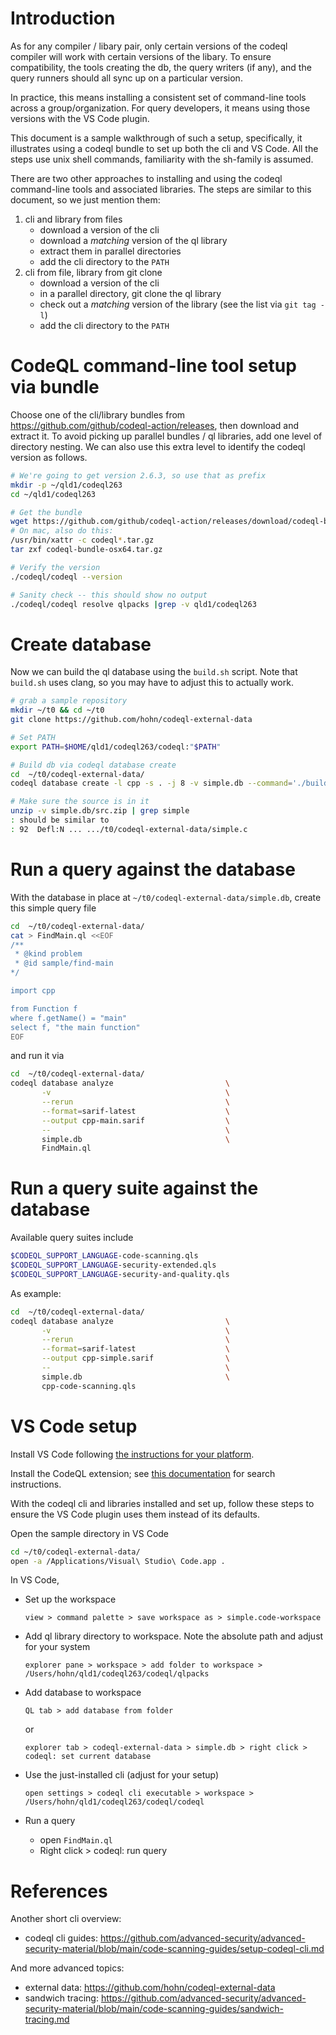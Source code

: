 * Introduction
  As for any compiler / libary pair, only certain versions of the codeql compiler
  will work with certain versions of the libary.  To ensure compatibility, the
  tools creating the db, the query writers (if any), and the query runners should
  all sync up on a particular version.

  In practice, this means installing a consistent set of command-line tools
  across a group/organization.  For query developers, it means using those
  versions with the VS Code plugin.

  This document is a sample walkthrough of such a setup, specifically, it
  illustrates using a codeql bundle to set up both the cli and VS Code.  All the
  steps use unix shell commands, familiarity with the sh-family is assumed.

  There are two other approaches to installing and using the codeql
  command-line tools and associated libraries.  The steps are similar to this
  document, so we just mention them:
  1. cli and library from files
     - download a version of the cli
     - download a /matching/ version of the ql library
     - extract them in parallel directories
     - add the cli directory to the =PATH=
  2. cli from file, library from git clone
     - download a version of the cli
     - in a parallel directory, git clone the ql library
     - check out a /matching/ version of the library (see the list via =git tag -l=)
     - add the cli directory to the =PATH=
  
* CodeQL command-line tool setup via bundle
  Choose one of the cli/library bundles from 
  https://github.com/github/codeql-action/releases, then download and extract it.
  To avoid picking up parallel bundles / ql libraries, add one level of directory
  nesting.  We can also use this extra level to identify the codeql version as
  follows. 
  
  #+BEGIN_SRC sh
    # We're going to get version 2.6.3, so use that as prefix 
    mkdir -p ~/qld1/codeql263
    cd ~/qld1/codeql263

    # Get the bundle
    wget https://github.com/github/codeql-action/releases/download/codeql-bundle-20211005/codeql-bundle-osx64.tar.gz
    # On mac, also do this:
    /usr/bin/xattr -c codeql*.tar.gz
    tar zxf codeql-bundle-osx64.tar.gz

    # Verify the version
    ./codeql/codeql --version

    # Sanity check -- this should show no output
    ./codeql/codeql resolve qlpacks |grep -v qld1/codeql263
  #+END_SRC

* Create database
  Now we can build the ql database using the =build.sh= script.  Note that
  =build.sh= uses clang, so you may have to adjust this to actually work.
  #+BEGIN_SRC sh
    # grab a sample repository
    mkdir ~/t0 && cd ~/t0
    git clone https://github.com/hohn/codeql-external-data

    # Set PATH
    export PATH=$HOME/qld1/codeql263/codeql:"$PATH"

    # Build db via codeql database create
    cd  ~/t0/codeql-external-data/
    codeql database create -l cpp -s . -j 8 -v simple.db --command='./build.sh'

    # Make sure the source is in it
    unzip -v simple.db/src.zip | grep simple
    : should be similar to
    : 92  Defl:N ... .../t0/codeql-external-data/simple.c
  #+END_SRC

* Run a query against the database
  With the database in place at =~/t0/codeql-external-data/simple.db=, create this
  simple query file
  #+BEGIN_SRC sh
    cd  ~/t0/codeql-external-data/
    cat > FindMain.ql <<EOF
    /**
     ,* @kind problem
     ,* @id sample/find-main
    ,*/

    import cpp

    from Function f
    where f.getName() = "main"
    select f, "the main function"
    EOF
  #+END_SRC

  and run it via

  #+BEGIN_SRC sh
    cd  ~/t0/codeql-external-data/
    codeql database analyze                         \
           -v                                       \
           --rerun                                  \
           --format=sarif-latest                    \
           --output cpp-main.sarif                  \
           --                                       \
           simple.db                                \
           FindMain.ql
  #+END_SRC

* Run a query suite against the database
  Available query suites include
  #+BEGIN_SRC sh
    $CODEQL_SUPPORT_LANGUAGE-code-scanning.qls
    $CODEQL_SUPPORT_LANGUAGE-security-extended.qls
    $CODEQL_SUPPORT_LANGUAGE-security-and-quality.qls
  #+END_SRC

  As example:
  #+BEGIN_SRC sh
    cd  ~/t0/codeql-external-data/
    codeql database analyze                         \
           -v                                       \
           --rerun                                  \
           --format=sarif-latest                    \
           --output cpp-simple.sarif                \
           --                                       \
           simple.db                                \
           cpp-code-scanning.qls
  #+END_SRC

* VS Code setup
  Install VS Code following [[https://code.visualstudio.com/docs/setup/setup-overview][the instructions for your platform]].
  
  Install the CodeQL extension; see [[https://code.visualstudio.com/docs/editor/extension-marketplace#_browse-for-extensions][this documentation]] for search instructions.

  # command-line extension handling:
  # https://code.visualstudio.com/docs/editor/extension-marketplace#_command-line-extension-management

  With the codeql cli and libraries installed and set up, follow these steps to
  ensure the VS Code plugin uses them instead of its defaults.   

  # search-path
  # https://codeql.github.com/docs/codeql-cli/manual/database-create/#cmdoption-codeql-database-create-search-path

  Open the sample directory in VS Code
  #+BEGIN_SRC sh
    cd ~/t0/codeql-external-data/
    open -a /Applications/Visual\ Studio\ Code.app .
  #+END_SRC

  In VS Code, 
  - Set up the workspace
    : view > command palette > save workspace as > simple.code-workspace

  - Add ql library directory to workspace.  Note the absolute path and adjust for
    your system
    : explorer pane > workspace > add folder to workspace >  /Users/hohn/qld1/codeql263/codeql/qlpacks

  - Add database to workspace
    : QL tab > add database from folder
    or
    : explorer tab > codeql-external-data > simple.db > right click > codeql: set current database

  - Use the just-installed cli (adjust for your setup)
    : open settings > codeql cli executable > workspace > /Users/hohn/qld1/codeql263/codeql/codeql

  - Run a query
    - open =FindMain.ql=
    - Right click > codeql: run query

* References
  Another short cli overview:
  - codeql cli guides: https://github.com/advanced-security/advanced-security-material/blob/main/code-scanning-guides/setup-codeql-cli.md

  And more advanced topics:
  - external data: https://github.com/hohn/codeql-external-data
  - sandwich tracing: https://github.com/advanced-security/advanced-security-material/blob/main/code-scanning-guides/sandwich-tracing.md
  
